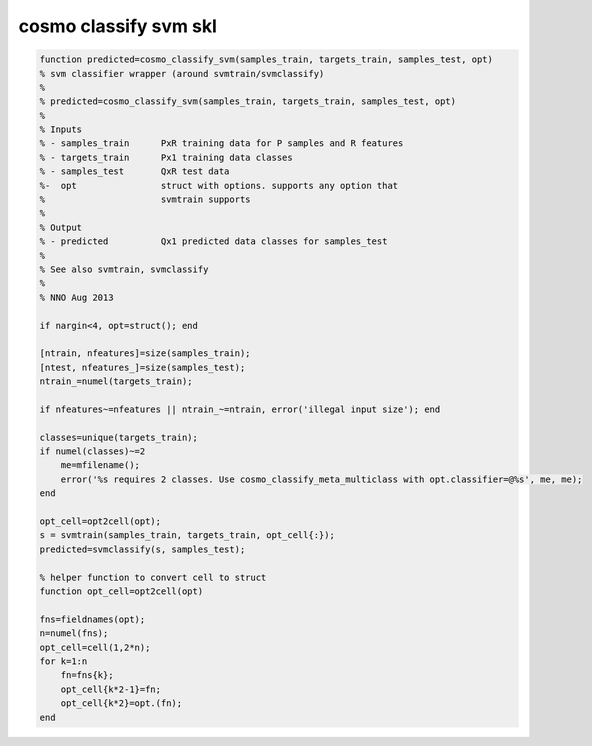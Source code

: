 .. cosmo_classify_svm_skl

cosmo classify svm skl
======================
.. code-block:: matlab

    function predicted=cosmo_classify_svm(samples_train, targets_train, samples_test, opt)
    % svm classifier wrapper (around svmtrain/svmclassify)
    %
    % predicted=cosmo_classify_svm(samples_train, targets_train, samples_test, opt)
    %
    % Inputs
    % - samples_train      PxR training data for P samples and R features
    % - targets_train      Px1 training data classes
    % - samples_test       QxR test data
    %-  opt                struct with options. supports any option that
    %                      svmtrain supports 
    %
    % Output
    % - predicted          Qx1 predicted data classes for samples_test
    %
    % See also svmtrain, svmclassify
    %
    % NNO Aug 2013
    
    if nargin<4, opt=struct(); end
        
    [ntrain, nfeatures]=size(samples_train);
    [ntest, nfeatures_]=size(samples_test);
    ntrain_=numel(targets_train);
    
    if nfeatures~=nfeatures || ntrain_~=ntrain, error('illegal input size'); end
    
    classes=unique(targets_train);
    if numel(classes)~=2
        me=mfilename();
        error('%s requires 2 classes. Use cosmo_classify_meta_multiclass with opt.classifier=@%s', me, me);
    end
    
    opt_cell=opt2cell(opt);
    s = svmtrain(samples_train, targets_train, opt_cell{:});
    predicted=svmclassify(s, samples_test);
    
    % helper function to convert cell to struct
    function opt_cell=opt2cell(opt)
    
    fns=fieldnames(opt);
    n=numel(fns);
    opt_cell=cell(1,2*n);
    for k=1:n
        fn=fns{k};
        opt_cell{k*2-1}=fn;
        opt_cell{k*2}=opt.(fn);
    end